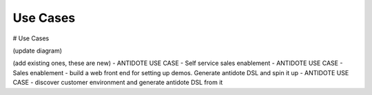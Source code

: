 Use Cases
================================

# Use Cases

(update diagram)

(add existing ones, these are new)
- ANTIDOTE USE CASE - Self service sales enablement
- ANTIDOTE USE CASE - Sales enablement - build a web front end for setting up demos. Generate antidote DSL and spin it up
- ANTIDOTE USE CASE - discover customer environment and generate antidote DSL from it
